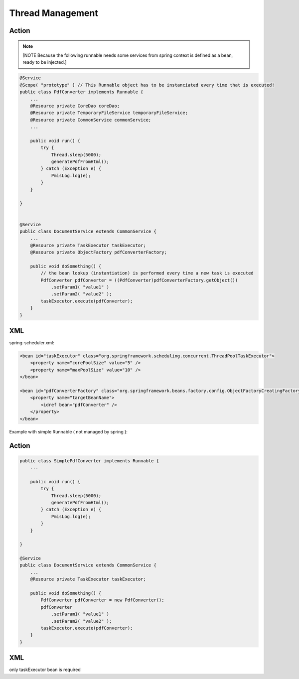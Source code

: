 .. _thread-management:

=================
Thread Management
=================



Action
---------------------------------------------------------------------

.. note:: [NOTE Because the following runnable needs some services from spring context is defined as a bean, ready to be injected.]

.. code-block:: java
    
    @Service
    @Scope( "prototype" ) // This Runnable object has to be instanciated every time that is executed!
    public class PdfConverter implements Runnable {
        ...
        @Resource private CoreDao coreDao;
        @Resource private TemporaryFileService temporaryFileService;
        @Resource private CommonService commonService;
        ...
        
        public void run() {
            try {
                Thread.sleep(5000);
                generatePdfFromHtml();
            } catch (Exception e) {
                PmisLog.log(e);
            }
        }
    
    }
    
    
    @Service
    public class DocumentService extends CommonService {
        ...
        @Resource private TaskExecutor taskExecutor;
        @Resource private ObjectFactory pdfConverterFactory;
        
        public void doSomething() {
            // the bean lookup (instantiation) is performed every time a new task is executed
            PdfConverter pdfConverter = ((PdfConverter)pdfConverterFactory.getObject())
                .setParam1( "value1" )
                .setParam2( "value2" );
            taskExecutor.execute(pdfConverter);
        }
    }


XML
------------------------------------------------------------------------

spring-scheduler.xml:


.. code-block:: xml
    
    <bean id="taskExecutor" class="org.springframework.scheduling.concurrent.ThreadPoolTaskExecutor">
        <property name="corePoolSize" value="5" />
        <property name="maxPoolSize" value="10" />
    </bean>
    
    <bean id="pdfConverterFactory" class="org.springframework.beans.factory.config.ObjectFactoryCreatingFactoryBean">
        <property name="targetBeanName">
            <idref bean="pdfConverter" />
        </property>
    </bean>
    

Example with simple Runnable ( not managed by spring ):

Action
----------------------------------------------------------------------------

.. code-block:: java
    
    public class SimplePdfConverter implements Runnable {
        ...
        
        public void run() {
            try {
                Thread.sleep(5000);
                generatePdfFromHtml();
            } catch (Exception e) {
                PmisLog.log(e);
            }
        }
    
    }
    
    @Service
    public class DocumentService extends CommonService {
        ...
        @Resource private TaskExecutor taskExecutor;
        
        public void doSomething() {
            PdfConverter pdfConverter = new PdfConverter();
            pdfConverter
                .setParam1( "value1" )
                .setParam2( "value2" );
            taskExecutor.execute(pdfConverter);
        }
    }

XML
-------------------------------------

only taskExecutor bean is required 
    
